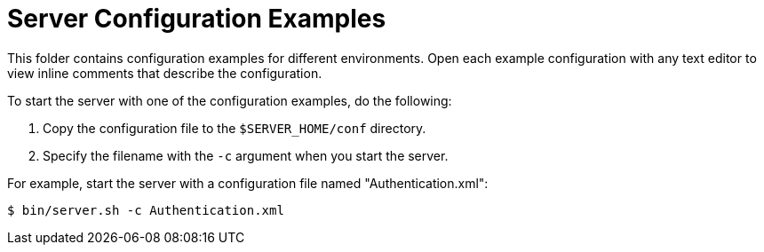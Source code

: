 = Server Configuration Examples

This folder contains configuration examples for different environments.
Open each example configuration with any text editor to view inline comments that describe the configuration.

To start the server with one of the configuration examples, do the following:

. Copy the configuration file to the `$SERVER_HOME/conf` directory.
. Specify the filename with the `-c` argument when you start the server.

For example, start the server with a configuration file named "Authentication.xml":

----
$ bin/server.sh -c Authentication.xml
----
